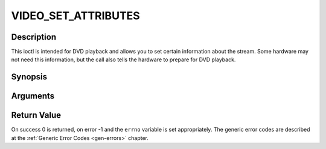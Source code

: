 .. -*- coding: utf-8; mode: rst -*-

.. _VIDEO_SET_ATTRIBUTES:

VIDEO_SET_ATTRIBUTES
====================

Description
-----------

This ioctl is intended for DVD playback and allows you to set certain
information about the stream. Some hardware may not need this
information, but the call also tells the hardware to prepare for DVD
playback.

Synopsis
--------

.. c:function:: int ioctl(fd, int request = VIDEO_SET_ATTRIBUTE ,video_attributes_t vattr)

Arguments
----------



.. flat-table::
    :header-rows:  0
    :stub-columns: 0


    -  .. row 1

       -  int fd

       -  File descriptor returned by a previous call to open().

    -  .. row 2

       -  int request

       -  Equals VIDEO_SET_ATTRIBUTE for this command.

    -  .. row 3

       -  video_attributes_t vattr

       -  video attributes according to section ??.


Return Value
------------

On success 0 is returned, on error -1 and the ``errno`` variable is set
appropriately. The generic error codes are described at the
:ref:`Generic Error Codes <gen-errors>` chapter.



.. flat-table::
    :header-rows:  0
    :stub-columns: 0


    -  .. row 1

       -  ``EINVAL``

       -  input is not a valid attribute setting.
